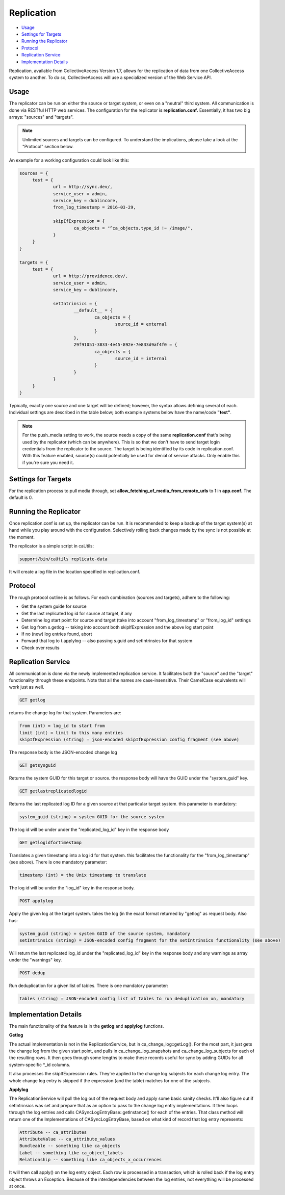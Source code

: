 Replication
===========

* `Usage`_ 
* `Settings for Targets`_ 
* `Running the Replicator`_ 
* `Protocol`_ 
* `Replication Service`_ 
* `Implementation Details`_ 

Replication, available from CollectiveAccess Version 1.7, allows for the replication of data from one CollectiveAccess system to another. To do so, CollectiveAccess will use a specialized version of the Web Service API. 

Usage
-----

The replicator can be run on either the source or target system, or even on a "neutral" third system. All communication is done via RESTful HTTP web services. The configuration for the replicator is **replication.conf.** Essentially, it has two big arrays: "sources" and "targets". 

.. note:: Unlimited sources and targets can be configured. To understand the implications, please take a look at the "Protocol" section below.

An example for a working configuration could look like this:

.. code-block:: php
   
   sources = {
	test = {
		url = http://sync.dev/,
		service_user = admin,
		service_key = dublincore,
		from_log_timestamp = 2016-03-29,

		skipIfExpression = {
			ca_objects = "^ca_objects.type_id !~ /image/",
		}
	}
   }

   targets = {
	test = {
		url = http://providence.dev/,
		service_user = admin,
		service_key = dublincore,

		setIntrinsics = {
			__default__ = {
				ca_objects = {
					source_id = external
				}
			},
			29f91051-3833-4e45-892e-7e833d9af4f0 = {
				ca_objects = {
					source_id = internal
				}
			}
		}
	}
   }

Typically, exactly one source and one target will be defined; however, the syntax allows defining several of each. 
Individual settings are described in the table below; both example systems below have the name/code **"test"**. 

.. csv-table:: 
   :header-rows: 1
   :file: replication_table1.csv


.. note:: For the push_media setting to work, the source needs a copy of the same **replication.conf** that's being used by the replicator (which can be anywhere). This is so that we don't have to send target login credentials from the replicator to the source. The target is being identified by its code in replication.conf. With this feature enabled, source(s) could potentially be used for denial of service attacks. Only enable this if you're sure you need it.

Settings for Targets
--------------------

For the replication process to pull media through, set **allow_fetching_of_media_from_remote_urls** to 1 in **app.conf**. The default is 0.

.. csv-table:: 
   :header-rows: 1
   :file: replication_table2.csv

Running the Replicator
----------------------

Once replication.conf is set up, the replicator can be run. It is recommended to keep a backup of the target system(s) at hand while you play around with the configuration. Selectively rolling back changes made by the sync is not possible at the moment.

The replicator is a simple script in caUtils:

.. code-block:: php

   support/bin/caUtils replicate-data

It will create a log file in the location specified in replication.conf.

Protocol
--------

The rough protocol outline is as follows. For each combination (sources and targets), adhere to the following:

* Get the system guide for source
* Get the last replicated log id for source at target, if any
* Determine log start point for source and target (take into account "from_log_timestamp" or "from_log_id" settings
* Get log from s.getlog -- taking into account both skipIfExpression and the above log start point
* If no (new) log entries found, abort
* Forward that log to t.applylog -- also passing s.guid and setIntrinsics for that system
* Check over results 

Replication Service
-------------------

All communication is done via the newly implemented replication service. It facilitates both the "source" and the "target" functionality through these endpoints. Note that all the names are case-insensitive. Their CamelCase equivalents will work just as well.

.. code-block:: php

   GET getlog

returns the change log for that system. Parameters are:

.. code-block:: php

   from (int) = log_id to start from
   limit (int) = limit to this many entries
   skipIfExpression (string) = json-encoded skipIfExpression config fragment (see above)

The response body is the JSON-encoded change log

.. code-block:: php

   GET getsysguid

Returns the system GUID for this target or source. the response body will have the GUID under the "system_guid" key. 

.. code-block:: php

   GET getlastreplicatedlogid

Returns the last replicated log ID for a given source at that particular target system. this parameter is mandatory:

.. code-block:: php

   system_guid (string) = system GUID for the source system

The log id will be under under the "replicated_log_id" key in the response body 

.. code-block:: php
   
   GET getlogidfortimestamp

Translates a given timestamp into a log id for that system. this facilitates the functionality for the "from_log_timestamp" (see above). There is one mandatory parameter:

.. code-block:: php

   timestamp (int) = the Unix timestamp to translate

The log id will be under the "log_id" key in the response body.

.. code-block:: php

   POST applylog

Apply the given log at the target system. takes the log (in the exact format returned by "getlog" as request body. Also has: 

.. code-block:: php

   system_guid (string) = system GUID of the source system, mandatory
   setIntrinsics (string) = JSON-encoded config fragment for the setIntrinsics functionality (see above)

Will return the last replicated log_id under the "replicated_log_id" key in the response body and any warnings as array under the "warnings" key. 

.. code-block:: php

   POST dedup

Run deduplication for a given list of tables. There is one mandatory parameter:

.. code-block:: php

   tables (string) = JSON-encoded config list of tables to run deduplication on, mandatory

Implementation Details
----------------------

The main functionality of the feature is in the **getlog** and **applylog** functions. 

**Getlog**

The actual implementation is not in the ReplicationService, but in ca_change_log::getLog(). For the most part, it just gets the change log from the given start point, and pulls in ca_change_log_snapshots and ca_change_log_subjects for each of the resulting rows. It then goes through some lengths to make these records useful for sync by adding GUIDs for all system-specific *_id columns.

It also processes the skipIfExpression rules. They're applied to the change log subjects for each change log entry. The whole change log entry is skipped if the expression (and the table) matches for one of the subjects.

**Applylog**

The ReplicationService will pull the log out of the request body and apply some basic sanity checks. It'll also figure out if setIntrinsics was set and prepare that as an option to pass to the change log entry implementations.
It then loops through the log entries and calls CA\Sync\LogEntry\Base::getInstance() for each of the entries. That class method will return one of the Implementations of CA\Sync\LogEntry\Base, based on what kind of record that log entry represents:

.. code-block:: php

   Attribute -- ca_attributes
   AttributeValue -- ca_attribute_values
   Bundleable -- something like ca_objects
   Label -- something like ca_object_labels
   Relationship -- something like ca_objects_x_occurrences

It will then call apply() on the log entry object. Each row is processed in a transaction, which is rolled back if the log entry object throws an Exception. Because of the interdependencies between the log entries, not everything will be processed at once. 


